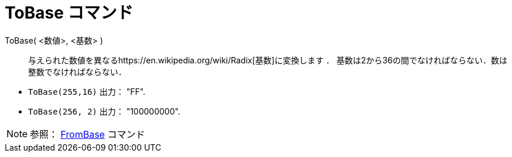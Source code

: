 = ToBase コマンド
ifdef::env-github[:imagesdir: /ja/modules/ROOT/assets/images]

ToBase( <数値>, <基数> )::
  与えられた数値を異なるhttps://en.wikipedia.org/wiki/Radix[基数]に変換します ．
  基数は2から36の間でなければならない．数は整数でなければならない．

[EXAMPLE]
====

* `++ToBase(255,16)++` 出力： "FF".
* `++ToBase(256, 2)++` 出力： "100000000".

====

[NOTE]
====

参照： xref:/commands/FromBase.adoc[FromBase] コマンド

====
